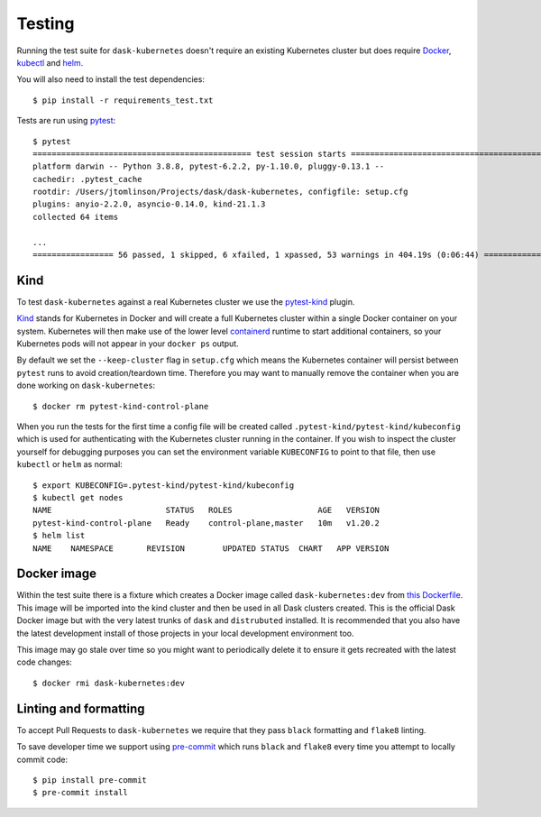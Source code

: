 Testing
=======

Running the test suite for ``dask-kubernetes`` doesn't require an existing Kubernetes cluster but does require
`Docker <https://docs.docker.com/get-docker/>`_, `kubectl <https://kubernetes.io/docs/tasks/tools/#kubectl>`_ and `helm <https://helm.sh/docs/intro/install/>`_.

You will also need to install the test dependencies::

    $ pip install -r requirements_test.txt

Tests are run using `pytest <https://docs.pytest.org/en/stable/>`_::

    $ pytest
    ============================================== test session starts ==============================================
    platform darwin -- Python 3.8.8, pytest-6.2.2, py-1.10.0, pluggy-0.13.1 --
    cachedir: .pytest_cache
    rootdir: /Users/jtomlinson/Projects/dask/dask-kubernetes, configfile: setup.cfg
    plugins: anyio-2.2.0, asyncio-0.14.0, kind-21.1.3
    collected 64 items

    ...
    ================= 56 passed, 1 skipped, 6 xfailed, 1 xpassed, 53 warnings in 404.19s (0:06:44) ==================

Kind
----

To test ``dask-kubernetes`` against a real Kubernetes cluster we use the `pytest-kind <https://pypi.org/project/pytest-kind/>`_ plugin.

`Kind <https://kind.sigs.k8s.io/>`_ stands for Kubernetes in Docker and will create a full Kubernetes cluster within a single Docker container on your system.
Kubernetes will then make use of the lower level `containerd <https://containerd.io/>`_ runtime to start additional containers, so your Kubernetes pods will not
appear in your ``docker ps`` output.

By default we set the ``--keep-cluster`` flag in ``setup.cfg`` which means the Kubernetes container will persist between ``pytest`` runs
to avoid creation/teardown time. Therefore you may want to manually remove the container when you are done working on ``dask-kubernetes``::

    $ docker rm pytest-kind-control-plane

When you run the tests for the first time a config file will be created called ``.pytest-kind/pytest-kind/kubeconfig`` which is used for authenticating
with the Kubernetes cluster running in the container. If you wish to inspect the cluster yourself for debugging purposes you can set the environment
variable ``KUBECONFIG`` to point to that file, then use ``kubectl`` or ``helm`` as normal::

    $ export KUBECONFIG=.pytest-kind/pytest-kind/kubeconfig
    $ kubectl get nodes
    NAME                        STATUS   ROLES                  AGE   VERSION
    pytest-kind-control-plane   Ready    control-plane,master   10m   v1.20.2
    $ helm list
    NAME    NAMESPACE       REVISION        UPDATED STATUS  CHART   APP VERSION

Docker image
------------

Within the test suite there is a fixture which creates a Docker image called ``dask-kubernetes:dev`` from `this Dockerfile <https://github.com/dask/dask-kubernetes/blob/main/ci/Dockerfile>`_.
This image will be imported into the kind cluster and then be used in all Dask clusters created.
This is the official Dask Docker image but with the very latest trunks of ``dask`` and ``distrubuted`` installed. It is recommended that you also have the
latest development install of those projects in your local development environment too.

This image may go stale over time so you might want to periodically delete it to ensure it gets recreated with the latest code changes::

   $ docker rmi dask-kubernetes:dev

Linting and formatting
----------------------

To accept Pull Requests to ``dask-kubernetes`` we require that they pass ``black`` formatting and ``flake8`` linting.

To save developer time we support using `pre-commit <https://pre-commit.com/>`_ which runs ``black`` and ``flake8`` every time
you attempt to locally commit code::

   $ pip install pre-commit
   $ pre-commit install
